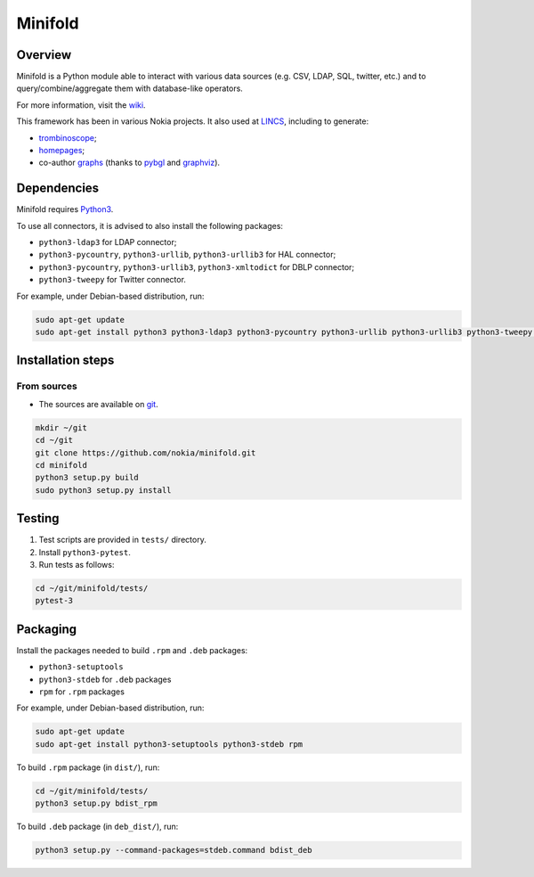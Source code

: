 Minifold
==============

.. _git: https://github.com/nokia/minifold.git 
.. _pybgl: https://github.com/nokia/pybgl.git 
.. _wiki: https://github.com/nokia/minifold/wiki
.. _LINCS: https://www.lincs.fr
.. _homepages: https://www.lincs.fr/people/?more=marc_olivier_buob
.. _trombinoscope: https://www.lincs.fr/people/
.. _graphs: https://www.lincs.fr/research/lincs-graph/
.. _graphviz: http://graphviz.org/
.. _Python3: http://python.org/

==================
Overview
==================

Minifold is a Python module able to interact with various data sources (e.g. CSV, LDAP, SQL, twitter, etc.) and to query/combine/aggregate them with database-like operators.

For more information, visit the wiki_.

This framework has been in various Nokia projects. It also used at LINCS_, including to generate:

- trombinoscope_;
- homepages_;
- co-author graphs_ (thanks to pybgl_ and graphviz_).

==================
Dependencies
==================

Minifold requires Python3_.

To use all connectors, it is advised to also install the following packages:

- ``python3-ldap3`` for LDAP connector;
- ``python3-pycountry``, ``python3-urllib``, ``python3-urllib3`` for HAL connector;
- ``python3-pycountry``, ``python3-urllib3``, ``python3-xmltodict`` for DBLP connector;
- ``python3-tweepy`` for Twitter connector.

For example, under Debian-based distribution, run:

.. code:: shell

  sudo apt-get update
  sudo apt-get install python3 python3-ldap3 python3-pycountry python3-urllib python3-urllib3 python3-tweepy python3-xmltodict

==================
Installation steps
==================
From sources
------------------

- The sources are available on git_.

.. code:: shell

  mkdir ~/git
  cd ~/git
  git clone https://github.com/nokia/minifold.git
  cd minifold
  python3 setup.py build
  sudo python3 setup.py install

==================
Testing
==================

1. Test scripts are provided in ``tests/`` directory.
2. Install ``python3-pytest``. 
3. Run tests as follows:

.. code:: shell

  cd ~/git/minifold/tests/
  pytest-3

==================
Packaging
==================

Install the packages needed to build ``.rpm`` and ``.deb`` packages:

- ``python3-setuptools``
- ``python3-stdeb`` for ``.deb`` packages
- ``rpm`` for ``.rpm`` packages

For example, under Debian-based distribution, run:

.. code:: shell

  sudo apt-get update
  sudo apt-get install python3-setuptools python3-stdeb rpm

To build ``.rpm`` package (in ``dist/``), run:

.. code:: shell

  cd ~/git/minifold/tests/
  python3 setup.py bdist_rpm

To build ``.deb`` package (in ``deb_dist/``), run:

.. code:: shell

  python3 setup.py --command-packages=stdeb.command bdist_deb

